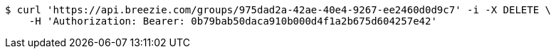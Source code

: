 [source,bash]
----
$ curl 'https://api.breezie.com/groups/975dad2a-42ae-40e4-9267-ee2460d0d9c7' -i -X DELETE \
    -H 'Authorization: Bearer: 0b79bab50daca910b000d4f1a2b675d604257e42'
----